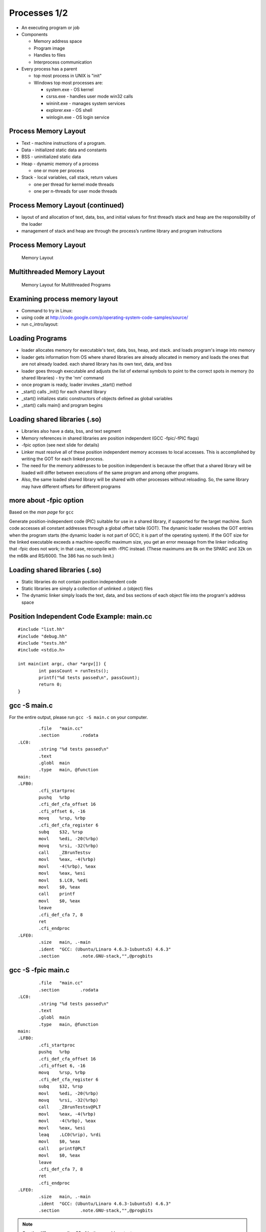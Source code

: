 Processes 1/2
=============

-  An executing program or job

-  Components

   -  Memory address space

   -  Program image

   -  Handles to files

   -  Interprocess communication

-  Every process has a parent

   -  top most process in UNIX is "init"

   -  Windows top most processes are:

      -  system.exe - OS kernel

      -  csrss.exe - handles user mode win32 calls

      -  wininit.exe - manages system services

      -  explorer.exe - OS shell

      -  winlogin.exe - OS login service

Process Memory Layout
---------------------

-  Text - machine instructions of a program.

-  Data - initialized static data and constants

-  BSS - uninitialized static data

-  Heap - dynamic memory of a process

   -  one or more per process

-  Stack - local variables, call stack, return values

   -  one per thread for kernel mode threads

   -  one per n-threads for user mode threads

Process Memory Layout (continued)
---------------------------------

-  layout of and allocation of text, data, bss, and initial values for
   first thread’s stack and heap are the responsibility of the loader

-  management of stack and heap are through the process’s runtime
   library and program instructions

Process Memory Layout
---------------------

    .. figure:: processes/diagrams/memory_layout.png
       :align: center
       :alt: Memory Layout

       Memory Layout

Multithreaded Memory Layout
---------------------------

    .. figure:: processes/diagrams/memory_layout_multithreaded.png
       :align: center
       :alt: Memory Layout for Multithreaded Programs

       Memory Layout for Multithreaded Programs

Examining process memory layout
-------------------------------

-  Command to try in Linux:

-  using code at
   http://code.google.com/p/operating-system-code-samples/source/

-  run c\_intro/layout:

Loading Programs
----------------

-  loader allocates memory for executable's text, data, bss, heap, and
   stack. and loads program's image into memory

-  loader gets information from OS where shared libraries are already
   allocated in memory and loads the ones that are not already loaded.
   each shared library has its own text, data, and bss

-  loader goes through executable and adjusts the list of external
   symbols to point to the correct spots in memory (to shared libraries)
   - try the 'nm' command

-  once program is ready, loader invokes \_start() method

-  \_start() calls \_init() for each shared library

-  \_start() initializes static constructors of objects defined as
   global variables

-  \_start() calls main() and program begins

Loading shared libraries (.so)
------------------------------

-  Libraries also have a data, bss, and text segment

-  Memory references in shared libraries are position independent (GCC
   -fpic/-fPIC flags)

-  -fpic option (see next slide for details)

-  Linker must resolve all of these position independent memory accesses
   to local accesses. This is accomplished by writing the GOT for each
   linked process.

-  The need for the memory addresses to be position independent is
   because the offset that a shared library will be loaded will differ
   between executions of the same program and among other programs.

-  Also, the same loaded shared library will be shared with other
   processes without reloading. So, the same library may have different
   offsets for different programs

more about -fpic option
-----------------------

Based on the *man page* for ``gcc``

Generate position-independent code (PIC) suitable for use in a shared
library, if supported for the target machine. Such code accesses all
constant addresses through a global offset table (GOT). The dynamic
loader resolves the GOT entries when the program starts (the dynamic
loader is not part of GCC; it is part of the operating system). If the
GOT size for the linked executable exceeds a machine-specific maximum
size, you get an error message from the linker indicating that -fpic
does not work; in that case, recompile with -fPIC instead. (These
maximums are 8k on the SPARC and 32k on the m68k and RS/6000. The 386
has no such limit.)

Loading shared libraries (.so)
------------------------------

-  Static libraries do not contain position independent code

-  Static libraries are simply a collection of unlinked .o (object)
   files

-  The dynamic linker simply loads the text, data, and bss sections of
   each object file into the program's address space

Position Independent Code Example: main.cc
------------------------------------------

::

	#include "list.hh"
	#include "debug.hh"
	#include "tests.hh"
	#include <stdio.h>
	
	int main(int argc, char *argv[]) {
		int passCount = runTests();
		printf("%d tests passed\n", passCount);
		return 0;
	}


gcc -S main.c
-------------

For the entire output, please run ``gcc -S main.c`` on your computer.

::


		.file	"main.cc"
		.section	.rodata
	.LC0:
		.string	"%d tests passed\n"
		.text
		.globl	main
		.type	main, @function
	main:
	.LFB0:
		.cfi_startproc
		pushq	%rbp
		.cfi_def_cfa_offset 16
		.cfi_offset 6, -16
		movq	%rsp, %rbp
		.cfi_def_cfa_register 6
		subq	$32, %rsp
		movl	%edi, -20(%rbp)
		movq	%rsi, -32(%rbp)
		call	_Z8runTestsv
		movl	%eax, -4(%rbp)
		movl	-4(%rbp), %eax
		movl	%eax, %esi
		movl	$.LC0, %edi
		movl	$0, %eax
		call	printf
		movl	$0, %eax
		leave
		.cfi_def_cfa 7, 8
		ret
		.cfi_endproc
	.LFE0:
		.size	main, .-main
		.ident	"GCC: (Ubuntu/Linaro 4.6.3-1ubuntu5) 4.6.3"
		.section	.note.GNU-stack,"",@progbits


gcc -S -fpic main.c
-------------------

::


		.file	"main.cc"
		.section	.rodata
	.LC0:
		.string	"%d tests passed\n"
		.text
		.globl	main
		.type	main, @function
	main:
	.LFB0:
		.cfi_startproc
		pushq	%rbp
		.cfi_def_cfa_offset 16
		.cfi_offset 6, -16
		movq	%rsp, %rbp
		.cfi_def_cfa_register 6
		subq	$32, %rsp
		movl	%edi, -20(%rbp)
		movq	%rsi, -32(%rbp)
		call	_Z8runTestsv@PLT
		movl	%eax, -4(%rbp)
		movl	-4(%rbp), %eax
		movl	%eax, %esi
		leaq	.LC0(%rip), %rdi
		movl	$0, %eax
		call	printf@PLT
		movl	$0, %eax
		leave
		.cfi_def_cfa 7, 8
		ret
		.cfi_endproc
	.LFE0:
		.size	main, .-main
		.ident	"GCC: (Ubuntu/Linaro 4.6.3-1ubuntu5) 4.6.3"
		.section	.note.GNU-stack,"",@progbits


.. note:: See the difference on line 23 of both assembly outputs.

Shared vs. Static LIbraries
---------------------------

Shared - advantages

-  Reduced memory footprint. If two programs load the same shared
   library, the .text segment is reused across processes thanks to the
   GOT

Shared - disadvantages:

-  Requires a more advanced virtual memory implementation in the
   operating system. Sometimes not practical for simple or embedded
   systems

-  Requires more advanced compiler code generators. Different processors
   have special features regarding memory offset registers or function
   table size limitations.

Static - advantages:

-  Makes sense when re-use is not desired. A good example would be
   installer executables with very large .data segments.

-  Faster first load loading time than shared libraries.

-  Fewer instructions generated for GOT lookups (minor issue)

Libraries vs. Statically-Linked Programs
----------------------------------------

Dynamic linking - advantages:

-  Memory footprint

-  Code reuse

-  Improvement with new versions of shared libraries

-  Smaller executables

Static linking - advantages:

-  When deploying software, dependencies are less of a concern (e.g.
   missing dependencies, incorrectly upgraded dependencies, custom
   patches and alterations to shared code)

-  Versioning and path problems are less of a concern

-  Code obfuscation can obfuscate across object files

-  Compiler optimizers can optimize across object files

Process Protection
------------------

In modern operating systems with virtual memory and privileged
separation the following protections are afforded:

-  One process cannot read the memory of another process (except when
   explicitly permitted)

-  A process can fully manage the memory that it can access - garbage
   collection, explicit allocation/deallocation, method call and
   parameter passing standards, stack management, etc...

-  A crash, exception, resource starvation, deadlock, or other fault in
   one process does not directly affect other processes

-  While mapped to the same address space, the process cannot modify
   kernel memory or memory otherwise protected by the operating system
   (such as text pages).

Process Creation with fork()
----------------------------

"man fork": creates a new process by duplicating the calling process.
The new process, referred to as the child, is an exact duplicate of the
calling process, referred to as the parent, except for the following
points:

-  the child has its own unique process id (PID)

-  the child's parent PID is the same as the parent's PID

-  the parent's threads are not recreated on the child

interesting point: in Linux, fork() != fork(); fork() calls clone() From
the man page:

-  fork() returns the child PID to the parent

-  fork() returns 0 to the child

-  fork() returns -1 if the child cannot be created

fork() example
--------------

Source:
http://code.google.com/p/operating-system-code-samples/source/browse/trunk/fork/main.cc.

::

    #include <stdio.h>
    #include <unistd.h>
    #include <fcntl.h>
    #include <string.h>

    int main(int argc, char* argv[]) {
            int SomeValue = 100;
            int pid = fork();
            int fd = open("test_file", O_WRONLY|O_CREAT|O_TRUNC, 0666);

            const char *parentMessage = "1111111";
            const char *childMessage =  "22222222222222\n";

            if(pid > 0) {
                    printf("hello from the parent process, chid pid = %d\n", pid);
                    sleep(2);
                    printf("parent's SomeValue = %d\n", SomeValue);
                    write(fd, parentMessage, strlen(parentMessage) * sizeof(char));
            } else if(pid == 0) {
                    printf("hello from the child process\n");
                    SomeValue = 200;
                    printf("child's SomeValue = %d\n", SomeValue);
                    write(fd, childMessage, strlen(childMessage) * sizeof(char));
            } else {
                    printf("fork() failed!!\n");
            }

            close(fd);

            return 0;
    }

Process Creation with clone()
-----------------------------

-  similar to fork() in that a child process is created.

-  clone() allows different parts of the parent process to be shared
   with the child process

-  flags for creating a light weight process (kernel thread):

   -  CLONE\_FS - share FS information (chroot, chdir, umask)

   -  CLONE\_FILES - share file descriptor table

   -  CLONE\_SIGHAND - share signal handlers

   -  CLONE\_VM - share page table

-  many more flags exist - don't forget this little known capability!

-  glibc's version of fork, calls clone without any of these flags

-  clone() not present in every UNIX OS (available in Linux but not
   Minix)

Windows CreateProcess() and CreateThread()
------------------------------------------

-  Different from UNIX fork()/clone() - parts of processes are not
   shared

-  Windows has two flavors:

   -  CreateProcess() - creates a new process, equivalent of calling
      fork() then execve() in UNIX

   -  CreateThread() - equivalent of creating clone() with thread flags

-  Is this a disadvantage?

   -  For most use cases and most programs, no.

   -  The vast majority of calls to clone() in UNIX are equivalent to
      CreateThread()

   -  The vast majority of calls to fork() in UNIX are equivalent to
      CreateProcess()

Emulating fork() on Windows
---------------------------

A well known system, Cygwin, implements fork() on Windows as follows:

1. cygwin.dll calls CreateProcess() to create a suspended child process

2. parent process calls setjmp to save registers

3. parent process copies its BSS and DATA sections to the child's
   address space.

4. parent wakes child up and waits on a named mutex

5. child wakes up, realizes it was a forked process, then longjumps to
   the saved jump buffer. child unlock's

6. parent's named mutex and waits on a second mutex

7. parent wakes up, copies its stack and heap to the child process.
   release's child's named mutex

8. Child wakes up and copies any memory mapped regions the parent
   signals to the child through shared memory

9. fork() system call in Cygwin does not use copy on write, but "copy on
   fork". this is similar to fork() implementations in early UNIX
   operating systems

Causes of process termination
-----------------------------

-  Normal exit–return from main(...)

-  Error exit–return from main(...) with an error code

-  Fatal error

   -  segfault/bus error–process tries to read/write inaccessible memory
      or write to read-only memory.

   -  stack overflow–stack pointer grows to larger than stack area

   -  protection fault–trying to run privileged instructions such as
      enabling/disabling interrupts

   -  instruction faults–divide by zero

-  External termination by another process either through signals or
   system calls

wait() and waitpid() examples
-----------------------------

::

    int main(int argc, char* argv[]) {
        pid_t pid = fork();
        if(pid == 0) {
            abort();    //child process exits
        }
        int status;
        wait(&status); // wait for child to exit
        if(WIFEXITED(status)) {
            printf("normal exit. exit code = %d\n", WEXITSTATUS(status));
        } else if(WIFSIGNALED(status)) {
            printf("abnormal termination, signal number = %d\n", WTERMSIG(status));
        } else if(WIFSTOPPED(status)) {
            printf("child stopped, signal number = %d\n", WSTOPSIG(status));
        }
    }

Files and I/O
-------------


Common attributes of all (UNIX) files
-------------------------------------

-  All files:

   -  Live in the filesystem namespace (under '/')

   -  Have a name

   -  Implement read, write, open, close, and select system calls.

-  All can be contained in either normal or 'special' folders

-  All have a concept of a:

   -  Owning user and group

-  Read/write/execute bits for the owning user/group, and for other
   users/groups

-  A list of custom extended attributes

-  Creation date/time

-  Last accessed date/time

-  Beyond these few things, there's a great degree of variety in
   semantics and structure for various file types


Types of Files in Unix
----------------------

-  Regular files

-  Symbolic links

-  Folders

-  Block device files

-  Character device files

-  Named pipes/FIFOs

-  UNIX domain sockets

-  Doors (Solaris only)


Regular Files
-------------

-  Persist data from programs. Reside in filesystems.

-  In addition to owner/permissions. Regular files have:

   -  A committed and defined size (which differ for filesystems that
      support sparse files)

   -  Can be accessed sequentially

   -  Can be accessed in random order

-  Exceptions exist for device restrictions such as exit for tape drives


Folders
-------

-  In early UNIX implementations, folders were files that listed other
   files and had a special bit set to make them folders.

-  Folders were modified by reading from and writing to the file.

-  Some of these semantics still exist

-  Early operating systems did not support folders:

   -  Macintosh file system (circa 1984)

   -  CP/M file system (predecessor to MS-DOS and FAT)

-  Folders do not have a file size

-  The execute bit for a folder determines:

   -  If the contents of the folder may be listed

   -  If a program may change use it as its working folder

Symbolic Links
--------------

-  Symbolic links are a type of file that points to another file or
   folder.

-  The pointer can be either a relative or absolute path.

-  Support exists in many modern operating systems (OS X, UNIX, and
   Windows)

-  A symbolic link that refers to a file or folder that does not exist
   is called 'broken'

-  File system operations on a symbolic link work on the file that they
   point to with the exception of the unlink system call (to delete the
   symbolic link)

-  Other system calls exist to help determine if a file/folder is a
   symbolic link or a real file/folder

Block Device Files
------------------

-  Block device files are file abstractions for devices exposed by the
   operating system.

-  Common device block files are:

   -  Hard disks

   -  CD/DVD/Blu-Ray drives

   -  Floppy drives

   -  USB media

   -  Mapped memory devices (RAM disks, or diagnostic devices)

-  Block devices support:

   -  Random access

   -  Buffered read/write (through some characteristic block size)

   -  Block device files are either automatically exposed by the
      operating system through special file systems or are user created
      through special system programs and system calls. Approaches vary.

   -  Early Linux depended upon special programs

   -  Modern Linux uses special filesystems (devfs, sysfs)

Character Device Files
----------------------

-  Character device files are file abstractions for devices exposed by
   the operating system.

-  Common character devices are:

   -  terminals

   -  serial ports

   -  modems

   -  network cards

   -  video/sound devices

   -  tape drives

-  Most character devices do not support random access.

-  Those that do, typically have a high cost for seek operations

Named Pipes/FIFOs
-----------------

-  Named pipes are pipes that exist in the filesystem.

-  Allow for pipe operations in sets of programs that have different
   lifetimes such as client server programs.

-  We will dig into more detail on pipes when we discuss inter-process
   communication.

Unix Domain Sockets
-------------------

-  Domain sockets are sockets that have a name in the filesystem.

-  Similar to named pipes except they can be created in a streaming or
   datagram mode

-  Unlike regular sockets, domain sockets do not have an underlying
   TCP/IP or UDP/IP protocol

Filesystem System Calls
-----------------------

-  A majority of the system calls in a UNIX operating system exist to
   operate upon files

-  The acronym MS-DOS expands to MicroSoft Disk Operating System. The
   DOS part of this acronym seems to greatly apply to all operating
   systems.

A Nearly (In)complete LIst
--------------------------

open() creat() close() lseek() read() write() dup() dup2() fcntl()
ioctl() stat() fstat() lstat() chmod() chown() truncate() link()
unlink() remove() rename() symlink() readlink() utime() mkdir() rmdir()
opendir() readdir() rewinddir() closedir() chdir() getcwd() sync()
umask() access()

Filesystem Calls
----------------

open(): opens/creates files and returns a file descriptor

creat(): creates new files

close(): closes a file descriptor (reduces references to the file)

lseek(): updates a file descriptor's current file offset

read(): reads data from a file descriptor into a buffer

write(): writes data from a buffer to a file descriptor

dup(): duplicates one file descriptor

dup2(): updates a file descriptor to point to another one

fcntl(): changes file properties (asynchronous I/O, file locks)

ioctl(): a 'catch all' interface that interacts with device files,
setting atypical properties, etc...

stat(): returns rwx bits, size, timestamps, and other details

access(): tests for read, write, execute, or existence of a file

umask(): updates file creation mask

chmod(): updates rwx bits

Filesystem System Calls
-----------------------

chown(): changes file user/group ownership

truncate(): change the length of a file (grow or shrink)

link(): create a hard link

unlink(): remove a name in the filesystem and possibly the file it
refers to (no processes have the file open)

rmdir(): deletes empty directories

remove(): combines unlink/rmdir into one call

rename(): renames a file, possibly changing its parent folder

symlink(): creates a symbolic link

readlink(): reads the value of a symbolic link

utime(): updates the access and modification time

mkdir(): creates a folder

opendir(): opens a folder for reading

readdir(): reads the next entry in a folder

rewinddir(): resets directory entry to beginning

closedir(): closes a directory descriptor

chdir() - changes current working directory

getcwd() - gets current working directory

sync() - flushes buffer cache for filesystem to disk

Opening Files with open()
-------------------------

int open(const char \*pathname, int flags, mode\_t mode)

int open(const char \*pathname, int flags)

-  *pathname* is the path to the file

-  *flags* can be combinations of:

   -  O\_APPEND: open in append mode

   -  O\_ASYNC: use signal driven asynchronous I/O

   -  O\_CREAT: create the file if it does not exist

   -  O\_DIRECT: minimize use of the buffer cache

   -  O\_SYNC: opened for synchronous I/O - block until write calls are
      committed to hardware

   -  O\_TRUNC: if file already exists, truncate it to length 0

   -  and many others...

-  *mode* is used for O\_CREAT and is typically passed as an octal:

   -  0XYZ, X is for user, Y is for group, Z is for others

   -  each digit, being an octal digit is composed of three bits

   -  the most significant bit is read permissions

   -  the next most significant bit is write permissions

   -  the least significant bit is execute permissions

   -  0700 means user has rwx, group and other have no access

   -  0660 means user/group have rw, other has no acess

-  return value of open() is the file descriptor, or -1 if an error
   happens

Closing files with close()
--------------------------

int close(int fd)

-  *fd* argument is a file descriptor returned by a call to: open, dup,
   pipe, etc...

-  return value is 0 on success or -1 on failure (bad file descriptor,
   interrupted by signal)

Writing to a File
-----------------

ssize\_t write(int fd, const void \*buf, size\_t count);

-  fd is an opened file descriptor

-  but is a buffer

-  count is the number of bytes from that buffer to write to the file at
   the current offset

-  the return value of the method will be

   -  :math:`$return == - 1$` if an error is encountered

   -  :math:`$return == count$` in most successful cases

   -  :math:`$return < count$` in some implementations (network
      filesystems in some cases)

Typical Write Algorithm
-----------------------

::

    const char *data = "foobar";
    int fd = open("file", O_CREAT | O_TRUNC | O_RDWR, 0666);
    size_t length = strlen(data), offset = 0;
    while(length > 0) {
       size_t written = write(fd, data + offset, length);
       offset += written;
       length -- written;
    }
    close(fd)

Reading from a File
-------------------

size\_t read(int fd, void \*buf, size\_t count);

-  takes as arguments a file descriptor, a destination buffer, and the
   number of bytes to read into that buffer

-  the return values of the method will be:

   -  :math:`$return == -1$` if an error occurred

   -  :math:`$return == 0$` if EOF is encountered

   -  :math:`$return == count$` in most success cases

Typical Read Algorithm
----------------------

::

    int fd = open("file", O_RDONLY, 0666);
    char buffer[5];
    while((length = read(fd, &buffer[0], 5)) != 0) {
        write(1, &buffer[0], length);
    }
    close(fd);

Seeking within a File
---------------------

-  Not all files support seeking.

-  The use of seek calls is how random access I/O is performed

-  The use of seek calls have performance implications (more later...)

-  off\_t lseek(int fd, off\_t offset, int whence)

   -  fd is a file descriptor

   -  offset is the number of bytes relative to whence

   -  whence is one of SEEK\_SET (beginning of file), SEEK\_CUR (current
      position of the file descriptor), or SEEK\_END (end of the file)

   -  The off\_t type is typically a 64-bit signed integerIt is possible
      to seek both within and outside of a file.

-  Seeking outside of a file will cause the value of 0 to be written
   from the end of the file to the seek position.

-  Filesystems that support sparse files, will optimize this to prevent
   unnecessary write operations.

Standard File Descriptors
-------------------------

stdin
    standard input. default is the input pipe from the console; default
    value is 0

stdout
    standard output. default is the output pipe to the console; default
    value is 1

stderr
    standard error. default is the output pipe to the console; default
    value is 2

every program is initialized with these three file descriptors open by
default. their specific targets may have been redirected by the parent
program (more later...)

Duplicating File Descriptors
----------------------------

int dup(int fd) : duplicate a file descriptor

-  accepts a file descriptor and returns a copy of it with a new id

-  the duplicated file descriptor has an independent file offset and
   reference to the file

-  reasons to duplicate file descriptors:

   -  for use in multi-threading, to avoid calls to lseek()

   -  one call necessary for redirecting stdin/stdout/stderr

Redirecting File Descriptors
----------------------------

int dup2(int oldfd, int newfd) : redirect a file descriptor

-  makes newfd be a copy of oldfd

-  if newfd is open, it is automatically closed

-  This call differs from dup() in that both of the file descriptors in
   this case share the same file offset.

-  So, calling lseek() on one will cause the offset of the other to
   change.

-  dup and dup2 are used to redirect stdin, stdout, and stderr on the
   command line (sometimes to combine them)

Redirecting File Descriptors code example
-----------------------------------------

::

    int main(int argc, char* argv[]) {
        int pipes[2];
        pipe(pipes);
        int input = pipes[0], output = pipes[1];
        int pid = fork();
        if(pid > 0) {            //parent process
            dup2(input, 0)   //redirect stdin
            close(output);    //close unused half of pipe
            scanf("%d\n", &value);
            printf("child sent value = %d\n", value);
        } else if(pid == 0) {  //child process
            dup2(output, 1); //redirect STDOUT
            close(input);        //close unused half of pipe
            printf("%d\n", 5000);
        }
        return 0;
    }

Reading Folders
---------------

::

    int main(int argc, char* argv[]) {
        const char *dir = "/";
        DIR *d = opendir(dir);

        struct dirent *de;
        while((de = readdir(d)) != NULL) {
            printf("name %s\n", de->d_name);
        }
        closedir(d);
        return 0;
    }

Looking Ahead: I/O Performance
------------------------------

Performance
-----------

-  Achieving good I/O performance is about choosing the right buffering
   strategy.

-  Reading/Writing with small buffers will lead to lower throughput.

-  Reading/Writing with large buffers will create a longer wait for
   read/write to return.

-  This time could be used processing the data.

-  balance must be achieved.

-  Producer/Consumer models are advantageous:

   -  One process/thread reads a file (producer)

   -  Another process/thread runs computation (consumer)

   -  This way, you're computing and performing I/O at the same
      timeConsider memory mapped I/O - (more later when we talk about
      IPC)

Simple I/O Performance Experiment
---------------------------------

::

    dd if=/dev/zero of=tmp.dat bs=1 count=1000000 - 671 kB/s
    dd if=/dev/zero of=tmp.dat bs=10 count=100000 - 5.9 MB/s
    dd if=/dev/zero of=tmp.dat bs=100 count=10000 - 38.9 MB/s
    dd if=/dev/zero of=tmp.dat bs=1000 count=1000 - 244 MB/s
    dd if=/dev/zero of=tmp.dat bs=10000 count=100 - 537 MB/s
    dd if=/dev/zero of=tmp.dat bs=100000 count=10 - 834 MB/s
    dd if=/dev/zero of=tmp.dat bs=1000000 count=1 - 461 MB/s

Reading/Writing Performance
---------------------------

-  Another approach to consider is Vectored I/O a.k.a. Gather-Scatter

-  Programs will often separate reads/writes into different calls.

-  One example would be a program that writes a header and then the
   content in two separate calls.

-  Additional calls involve additional context switches and decreased
   performance.

-  Vectored I/O allows several read/write calls to be combined.

-  Smart operating system implementations will also allow them to be
   read/written out of order.

-  This can make for significant performance gains.

-  We'll see more about this when we study the elevator algorithm as we
   look deeper into storage topics.

Performance Example
-------------------

::

    char *file_data1 = "1234567890";
    char *file_data2 = "abcdefghijk";
    char *file_data3 = "lmnopqrstuvwxyz";
    const char *file_name = "temp.dat";
    int main(int argc, char* argv[]) {

            int fd = open(file_name, O_CREAT|O_TRUNC|O_RDWR, 0666);
            if(fd == (-1)) {
                    printf("open returned (-1)\n");
                    return (-1);
            }

            struct iovec buffers[3];
            buffers[0].iov_base = file_data1;
            buffers[0].iov_len = strlen(file_data1);
            buffers[1].iov_base = file_data2;
            buffers[1].iov_len = strlen(file_data2);
            buffers[2].iov_base = file_data3;
            buffers[2].iov_len = strlen(file_data3);

            int written = writev(fd, buffers, 3);
            if(written == (-1)) {
                    printf("writev returned (-1)\n");
                    return (-1);
            }
            printf("wrote %d bytes\n", written);

            close(fd);
            return 0;
    }

Vectored I/O in Windows
-----------------------

-  Windows has a similar facility to readv and writev: ReadFileScatter
   and WriteFileScatter are analogous.

-  Windows also has additional asynchronous I/O capabilities for these
   and related functions.

-  This allows programs to be notified when individual buffers have
   completed reading or writing.

-  This capability was an important part of the performance improvements
   in recent editions of SQL Server.



